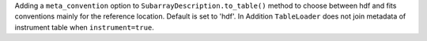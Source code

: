 Adding a ``meta_convention`` option to ``SubarrayDescription.to_table()`` method to choose
between hdf and fits conventions mainly for the reference location. Default is set to 'hdf'.
In Addition ``TableLoader`` does not join metadata of instrument table when
``instrument=true``.
